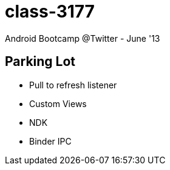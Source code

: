 class-3177
==========

Android Bootcamp @Twitter - June '13

== Parking Lot ==

* Pull to refresh listener
* Custom Views
* NDK
* Binder IPC

